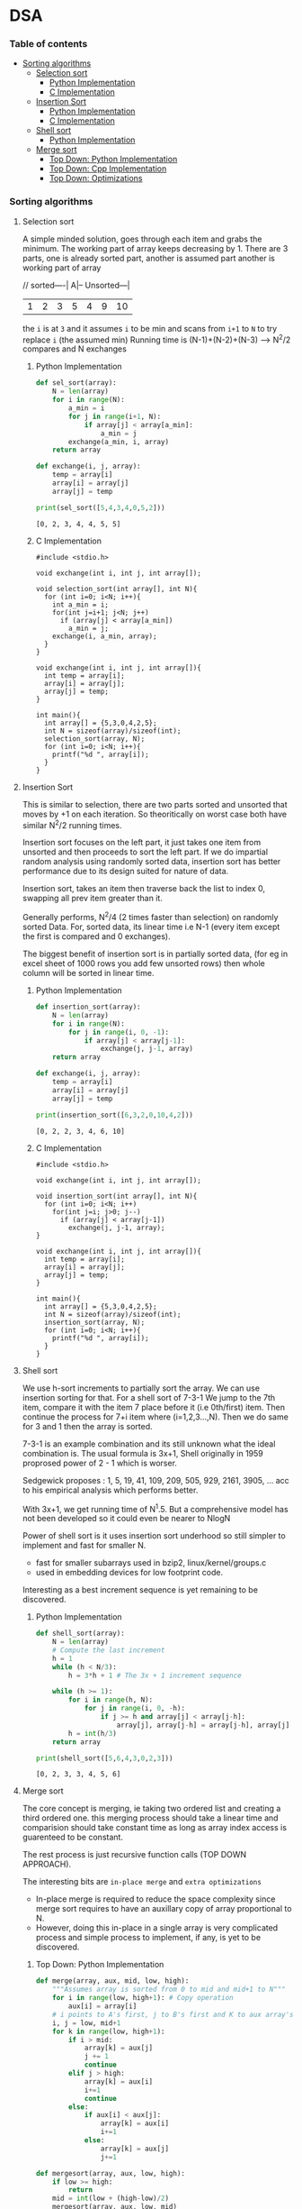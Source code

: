
#+DRAWERS: HIDDEN STATE
#+PROPERTY: header-args: lang           :varname value
#+PROPERTY: header-args:C++             :results output  :flags -std=c++17 -Wall --pedantic -Werror

* DSA
*** Table of contents
:PROPERTIES:
:TOC:      :include siblings :depth 3
:END:
:CONTENTS:
- [[#sorting-algorithms][Sorting algorithms]]
  - [[#selection-sort][Selection sort]]
    - [[#python-implementation][Python Implementation]]
    - [[#c-implementation][C Implementation]]
  - [[#insertion-sort][Insertion Sort]]
    - [[#python-implementation][Python Implementation]]
    - [[#c-implementation][C Implementation]]
  - [[#shell-sort][Shell sort]]
    - [[#python-implementation][Python Implementation]]
  - [[#merge-sort][Merge sort]]
    - [[#top-down-python-implementation][Top Down: Python Implementation]]
    - [[#top-down-cpp-implementation][Top Down: Cpp Implementation]]
    - [[#top-down-optimizations][Top Down: Optimizations]]
:END:
*** Sorting algorithms
**** Selection sort
A simple minded solution, goes through each item and grabs the minimum.
The working part of array keeps decreasing by 1.
There are 3 parts, one is already sorted part, another is assumed part another is working part of array

// sorted----| A|-- Unsorted---|
| 1 | 2 | 3 | 5 | 4 | 9 | 10 |

the =i= is at =3= and it assumes =i= to be min and scans from =i+1= to =N= to try replace =i= (the assumed min)
Running time is (N-1)+(N-2)+(N-3) --> N^2/2 compares and N exchanges
***** Python Implementation

#+begin_src python :exports both :results output :tangle ~/dev/csit/sem3/dsa/sorting/selection_sort.py
  def sel_sort(array):
      N = len(array)
      for i in range(N):
          a_min = i
          for j in range(i+1, N):
              if array[j] < array[a_min]:
                  a_min = j
          exchange(a_min, i, array)
      return array

  def exchange(i, j, array):
      temp = array[i]
      array[i] = array[j]
      array[j] = temp

  print(sel_sort([5,4,3,4,0,5,2]))
#+end_src

#+RESULTS:
: [0, 2, 3, 4, 4, 5, 5]

***** C Implementation

#+begin_src C++ :main no :noweb yes :exports both :tangle ~/dev/csit/sem3/dsa/sorting/selection_sort.c :results output
  #include <stdio.h>

  void exchange(int i, int j, int array[]);

  void selection_sort(int array[], int N){
    for (int i=0; i<N; i++){
      int a_min = i;
      for(int j=i+1; j<N; j++)
        if (array[j] < array[a_min])
          a_min = j;
      exchange(i, a_min, array);
    }
  }

  void exchange(int i, int j, int array[]){
    int temp = array[i];
    array[i] = array[j];
    array[j] = temp;
  }

  int main(){
    int array[] = {5,3,0,4,2,5};
    int N = sizeof(array)/sizeof(int);
    selection_sort(array, N);
    for (int i=0; i<N; i++){
      printf("%d ", array[i]);
    }
  }
#+end_src

#+RESULTS:
: 0 2 3 4 5 5

**** Insertion Sort
This is similar to selection, there are two parts sorted and unsorted that moves by +1 on each iteration.
So theoritically on worst case both have similar N^2/2 running times.

Insertion sort focuses on the left part, it just takes one item from unsorted and then proceeds to sort the left part.
If we do impartial random analysis using randomly sorted data, insertion sort has better performance due to its design suited for nature of data.

Insertion sort, takes an item then traverse back the list to index 0, swapping all prev item greater than it.

Generally performs, N^2/4 (2 times faster than selection) on randomly sorted Data.
For, sorted data, its linear time i.e N-1 (every item except the first is compared and 0 exchanges).

The biggest benefit of insertion sort is in partially sorted data, (for eg in excel sheet of 1000 rows you add few unsorted rows) then whole column will be sorted in linear time.

***** Python Implementation

#+begin_src python :exports both :results output :tangle ~/dev/csit/sem3/dsa/sorting/insertion_sort.py
  def insertion_sort(array):
      N = len(array)
      for i in range(N):
          for j in range(i, 0, -1):
              if array[j] < array[j-1]:
                  exchange(j, j-1, array)
      return array

  def exchange(i, j, array):
      temp = array[i]
      array[i] = array[j]
      array[j] = temp

  print(insertion_sort([6,3,2,0,10,4,2]))
#+end_src

#+RESULTS:
: [0, 2, 2, 3, 4, 6, 10]

***** C Implementation

#+begin_src C++ :main no :noweb yes :exports both :tangle ~/dev/csit/sem3/dsa/sorting/insertion_sort.c :results output
  #include <stdio.h>

  void exchange(int i, int j, int array[]);

  void insertion_sort(int array[], int N){
    for (int i=0; i<N; i++)
      for(int j=i; j>0; j--)
        if (array[j] < array[j-1])
          exchange(j, j-1, array);
  }

  void exchange(int i, int j, int array[]){
    int temp = array[i];
    array[i] = array[j];
    array[j] = temp;
  }

  int main(){
    int array[] = {5,3,0,4,2,5};
    int N = sizeof(array)/sizeof(int);
    insertion_sort(array, N);
    for (int i=0; i<N; i++){
      printf("%d ", array[i]);
    }
  }
#+end_src

#+RESULTS:
: 0 2 3 4 5 5

**** Shell sort
We use h-sort increments to partially sort the array. We can use insertion sorting for that.
For a shell sort of 7-3-1
We jump to the 7th item, compare it with the item 7 place before it (i.e 0th/first) item. Then continue the process for 7+i item where (i=1,2,3...,N).
Then we do same for 3 and 1 then the array is sorted.

7-3-1 is an example combination and its still unknown what the ideal combination is.
The usual formula is 3x+1,
Shell originally in 1959 proprosed power of 2 - 1 which is worser.

Sedgewick proposes : 1, 5, 19, 41, 109, 209, 505, 929, 2161, 3905, ... acc to his empirical analysis which performs better.

With 3x+1, we get running time of N^1.5. But a comprehensive model has not been developed so it could even be nearer to NlogN

Power of shell sort is it uses insertion sort underhood so still simpler to implement and fast for smaller N.
- fast for smaller subarrays used in bzip2, linux/kernel/groups.c
- used in embedding devices for low footprint code.

Interesting as a best increment sequence is yet remaining to be discovered.

***** Python Implementation
#+begin_src python :exports both :results output :tangle ~/dev/csit/sem3/dsa/sorting/shell_sort.py
  def shell_sort(array):
      N = len(array)
      # Compute the last increment
      h = 1
      while (h < N/3):
          h = 3*h + 1 # The 3x + 1 increment sequence

      while (h >= 1):
          for i in range(h, N):
              for j in range(i, 0, -h):
                  if j >= h and array[j] < array[j-h]:
                      array[j], array[j-h] = array[j-h], array[j]
          h = int(h/3)
      return array

  print(shell_sort([5,6,4,3,0,2,3]))
#+end_src

#+RESULTS:
: [0, 2, 3, 3, 4, 5, 6]

**** Merge sort
The core concept is merging, ie taking two ordered list and creating a third ordered one.
this merging process should take a linear time and comparision should take constant time as long as array index access is guarenteed to be constant.

The rest process is just recursive function calls (TOP DOWN APPROACH).

The interesting bits are =in-place merge= and =extra optimizations=
- In-place merge is required to reduce the space complexity since merge sort requires to have an auxillary copy of array proportional to N.
- However, doing this in-place in a single array is very complicated process and simple process to implement, if any, is yet to be discovered.

***** Top Down: Python Implementation

#+begin_src python :exports both :results output :tangle ~/dev/csit/sem3/dsa/sorting/merge_sort.py
  def merge(array, aux, mid, low, high):
      """Assumes array is sorted from 0 to mid and mid+1 to N"""
      for i in range(low, high+1): # Copy operation
          aux[i] = array[i]
      # i points to A's first, j to B's first and K to aux array's first
      i, j = low, mid+1
      for k in range(low, high+1):
          if i > mid:
              array[k] = aux[j]
              j += 1
              continue
          elif j > high:
              array[k] = aux[i]
              i+=1
              continue
          else:
              if aux[i] < aux[j]:
                  array[k] = aux[i]
                  i+=1
              else:
                  array[k] = aux[j]
                  j+=1

  def mergesort(array, aux, low, high):
      if low >= high:
          return
      mid = int(low + (high-low)/2)
      mergesort(array, aux, low, mid)
      mergesort(array,aux, mid+1, high)
      merge(array, aux, mid, low, high)

  def sort(array):
      aux = array[:]
      mergesort(array, aux, 0, len(array)-1)
      return array

  print(sort([4,2,0,5,2,9,1,0, 3]))
#+end_src

#+RESULTS:
: [0, 0, 1, 2, 2, 3, 4, 5, 9]

***** Top Down: Cpp Implementation

#+begin_src C++ :main no :noweb yes :exports both :tangle ~/dev/csit/sem3/dsa/sorting/merge_sort.c :results output
  #include <stdio.h>

  void merge(int array[], int aux[], int mid, int low, int high){
    // Takes an array, which is sorted from low to mid and mid+1 to high
    // This function merges these two halves together to get an ordered array

    // Copy operation
    for (int k=low; k<=high; k++)
      aux[k] = array[k];

    int i = low, j = mid+1;
    for (int k=low; k<=high; k++)
      if (i > mid) array[k] = aux[j++];
      else if (j > high) array[k] = aux[i++];
      else if (aux[i] < aux[j]) array[k] = aux[i++];
      else array[k] = aux[j++];
  }

  void mergesort(int array[], int aux[], int low, int high){
    if (low >= high) return;

    int mid = (int) low + (high - low) / 2;

    mergesort(array, aux, low, mid);
    mergesort(array, aux, mid+1, high);
    merge(array, aux, mid, low, high);
  }

  void sort(int array[], int N){
    int aux[N];
    mergesort(array, aux, 0, N-1);
  }

  int main(){
    int array[] = {1,2,3,9,0,2,5,3,0,6};
    int N = sizeof(array)/sizeof(int);

    sort(array, N);
    for (int i=0; i<N; i++){
      printf("%d ", array[i]);
    }
  }
#+end_src

#+RESULTS:
: 0 0 1 2 2 3 3 5 6 9

***** Top Down: Optimizations
****** Check if array is already sorted
This check is done by comparing the end of first half (largest item in first half) and start of second half (smallest item). If =less than or equal to= check passes then array is already sorted.

#+begin_src python :exports code :results output
  def mergesort(array, aux, low, high):
      if low >= high:
          return
      mid = int(low + (high-low)/2)
      mergesort(array, aux, low, mid)
      mergesort(array,aux, mid+1, high)
      # Avoid merge if already sorted
      if array[mid] <= array[mid+1]:
          return
      merge(array, aux, mid, low, high)
#+end_src

#+RESULTS:


****** Use insertion sort for smaller sub arrays
- Mergesort has too many overhead for tiny arrays.
- Cutoff to insertion sort for ~ 7 items.

#+begin_src python :exports code :results output
  def mergesort(array, aux, low, high):
      if high <= (low + CUTOFF - 1):
          insertion_sort(array, low, high)
          return
      mid = int(low + (high-low)/2)
      mergesort(array, aux, low, mid)
      mergesort(array,aux, mid+1, high)
      # Avoid merge if already sorted
      if array[mid] <= array[mid+1]:
          return
      merge(array, aux, mid, low, high)
#+end_src

****** Eliminate Copy of Auxillary Array (save time but not space)

Switch array and aux for each recursion in mergesort
Similarly in merge,
- remove the code for copying and move it to sort() that calls mergesort
- Switch roles, merge array to aux.
Finally in sort,
- Copy array to aux before calling mergesort

#+begin_src python :exports code :results output
  def mergesort(array, aux, low, high):
      if high <= (low + CUTOFF - 1):
          insertion_sort(array, low, high)
          return
      mid = int(low + (high-low)/2)
      mergesort(aux, array, low, mid)     # Switched here
      mergesort(aux, array, mid+1, high)  # Switched here
      # Avoid merge if already sorted
      if array[mid] <= array[mid+1]:
          return
      merge(array, aux, mid, low, high)

  def merge(array, aux, mid, low, high):
      """Assumes array is sorted from 0 to mid and mid+1 to N"""

      #for i in range(low, high+1): # Copy operation  # Deleted line
      #    aux[i] = array[i]                          # Deleted line

      # i points to A's first, j to B's first and K to aux array's first
      i, j = low, mid+1
      for k in range(low, high+1):
          if i > mid:
              aux[k] = array[j]        # Switched here
              j += 1
              continue
          elif j > high:
              aux[k] = array[i]
              i+=1
              continue
          else:
              if array[i] < array[j]:  # Switched here
                  aux[k] = array[i]    # Switched here
                  i+=1
              else:
                  aux[k] = array[j]    #  Switched here
                  j+=1

  def sort(array):
      aux = array[:]
      mergesort(array, aux, 0, len(array)-1)
      return array
#+end_src
